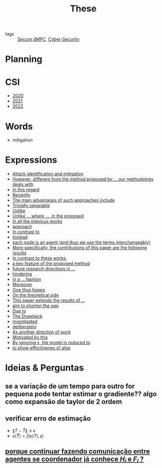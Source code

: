 #+TITLE: These
#+OPTIONS: toc:nil

- tags :: [[file:20200406135143-secure_dmpc.org][Secure dMPC]], [[file:20200427105830-cybersecurity.org][Cyber-Security]]

* Planning
#+BEGIN_SRC plantuml :file img/ganttThese.png :exports results
printscale monthly
Project starts the 2019-11-01
today is 30 days after start and is colored in #AAF
-- CSI --
[CSI 2020] happens at 2020-06-03
[CSI 2021] happens at 2021-05-03

[CSI 2020] is colored in blue
[CSI 2021] is colored in blue

-- Formations --
[MSER] as [F1] happens at 2020-03-02
[DSC] as [F2] happens at 2020-06-22
[Ethics] as [F3] happens at 2020-07-17
[Data Driven Model Learning] as [F4] happens at 2021-04-06
[F1] is colored in lightgreen
[F2] is colored in lightgreen
[F3] is colored in lightgreen
[F4] is colored in lightblue

-- Teaching --
[ Auto 20/21 ] as [V1] starts 2020-09-16 and ends 2020-10-16
[ µGrid 20/21] as [V2] starts 2021-03-16 and ends 2021-4-06

[ MPC 20/21] as [V3] starts 2021-07-16 and ends 2021-7-16
[ Auto 21/22] as [V4] starts 2021-09-16 and ends 2021-10-16

[V1] is colored in LightGreen/LightBlue
[V2] is 50% completed
[V3] is 0% completed
[V4] is 0% completed

[V2] is colored in LightGreen/LightBlue
[V3] is colored in LightGreen/LightBlue
[V4] is colored in LightGreen/LightBlue

[V2] displays on same row as [V1]
[V3] displays on same row as [V2]
[V4] displays on same row as [V3]

-- Thesis --
[ Bibliography ] as [B1] starts at 2019-11-01 and ends 2022-08-31
[Thesis writing] as [W1] starts at 2022-02-25 and lasts 180 days
[Presentation] as [W2] starts at 2022-08-30 and lasts 90 days

[B1] is 40% completed
[B1] links to [[https://gitlab.com/Accacio/docsthese/raw/master/bibliography.bib]]
[W1] is 0% completed
[W2] is 0% completed

[B1] is colored in Lavender/LightBlue
[W1] is colored in Lavender/LightBlue
[W2] is colored in Lavender/LightBlue


-- Research --
[First running example] happens at 2019-12-01

[Detection (S1)] as [D1] starts at 2020-02-01 and lasts 30 days
[Isolation (S1)] as [I1] starts after [D1]'s end and lasts 15 days
[Recovery (S1)] as [R1] starts after [I1]'s end and lasts 15 days

[D1] is colored in Lavender/LightBlue
[I1] is colored in Lavender/LightBlue
[R1] is colored in Lavender/LightBlue

[Detection (S2)] as [D2] starts at 2020-07-07 and lasts 40 days
[Isolation (S2)] as [I2] starts after [D2]'s end and lasts 30 days
[Recovery (S2)] as [R2] starts after [I2]'s end and lasts 25 days

[D2] is colored in Lavender/LightBlue
[I2] is colored in Lavender/LightBlue
[R2] is colored in Lavender/LightBlue

[Detection (S3)] as [D3] starts 32 weeks after [D2]'s end with white bold link and lasts 30 days
[Isolation (S3)] as [I3] starts after [D3]'s end and lasts 30 days
[Recovery (S3)] as [R3] starts after [I3]'s end and lasts 25 days

[D3] is colored in Lavender/LightBlue
[I3] is colored in Lavender/LightBlue
[R3] is colored in Lavender/LightBlue

[D3] is 0% completed
[I3] is 0% completed
[R3] is 0% completed

[Detection (S4)] as [D4] starts 18 weeks after [D3]'s end with white bold link and lasts 30 days
[Isolation (S4)] as [I4] starts after [D4]'s end and lasts 30 days
[Recovery (S4)] as [R4] starts after [I4]'s end and lasts 25 days

[D4] is colored in Lavender/LightBlue
[I4] is colored in Lavender/LightBlue
[R4] is colored in Lavender/LightBlue

[D4] is 0% completed
[I4] is 0% completed
[R4] is 0% completed

[Detection (S5)] as [D5] starts 18 weeks after [D4]'s end with white bold link and lasts 30 days
[Isolation (S5)] as [I5] starts after [D5]'s end and lasts 30 days
[Recovery (S5)] as [R5] starts after [I5]'s end and lasts 25 days

[D5] is colored in Lavender/LightBlue
[I5] is colored in Lavender/LightBlue
[R5] is colored in Lavender/LightBlue

[D5] is 0% completed
[I5] is 0% completed
[R5] is 0% completed

[D1] displays on same row as [D2]
[I1] displays on same row as [I2]
[R1] displays on same row as [R2]

[D3] displays on same row as [D2]
[I3] displays on same row as [I2]
[R3] displays on same row as [R2]

[D4] displays on same row as [D2]
[I4] displays on same row as [I2]
[R4] displays on same row as [R2]

[D5] displays on same row as [D2]
[I5] displays on same row as [I2]
[R5] displays on same row as [R2]

[Documentation (code)] as [Doc1] starts at 2020-01-01 and ends 2022-08-01
[Doc1] is colored in Lavender/LightBlue
[Doc1] is 40% completed

-- Writing --
[CDC 2020] happens at 2020-03-17
[CDC 2020 (writing)] as [A1] starts at 2020-02-15 and lasts 30 days

[ECC 2021] happens at 2020-11-25
[ECC 2021 (writing)] as [A2] starts at 2020-10-25 and lasts 30 days

[Systol 2021] happens at 2021-04-19
[Systol 2021 (writing)] as [A3] starts at 2021-03-18 and lasts 30 days

[Article 2] as [A4] happens at 4 weeks after [R3]'s end
[Article 3] as [A5] happens at 4 weeks after [R4]'s end
[Article 4] as [A6] happens at 4 weeks after [R5]'s end
[A4] is colored in lightblue
[A5] is colored in lightblue
[A6] is colored in lightblue

[A5] displays on same row as [A4]
[A6] displays on same row as [A5]

[A1] is colored in Lavender/LightBlue
[A2] is colored in Lavender/LightBlue
[A3] is colored in Lavender/LightBlue

[A3] is 10% completed
/'
 ' colors
 '/

[CDC 2020] is colored in red
[ECC 2021] is colored in red
[Systol 2021] is colored in lightblue

[A2] displays on same row as [A1]
[A3] displays on same row as [A2]
[ECC 2021] displays on same row as [CDC 2020]
[Systol 2021] displays on same row as [ECC 2021]


#+END_SRC

#+RESULTS:
[[file:img/ganttThese.png]]


* CSI
#+begin_src bash :results drawer :exports results
for i in {2020..2022}; do
    echo - [[file:~/docsThese/docs/org/slideCSI-$i.org][$i]]
done
#+end_src

#+RESULTS:
:results:
- [[file:~/docsThese/docs/org/slideCSI-2020.org][2020]]
- [[file:~/docsThese/docs/org/slideCSI-2021.org][2021]]
- [[file:~/docsThese/docs/org/slideCSI-2022.org][2022]]
:end:

* Words
- mitigation
* Expressions
#+begin_src bash :results drawer :exports results
awk '/*** Expressions/,/*** References/{print   "- [[file:"FILENAME"::*Expressions]["$0"]]"}' *[0-9][0-9][0-9][0-9].org | sed "s,\[- ,\[,"| grep -v "*** Expressions\|References" | sort
#+end_src

#+RESULTS:
:results:
- [[file:AnandutaEtAl2020.org::*Expressions][Attack identification and mitigation]]
- [[file:AnandutaEtAl2020.org::*Expressions][However, different from the method proposed by ... our methodology deals with]]
- [[file:AnandutaEtAl2020.org::*Expressions][In this regard]]
- [[file:AnandutaEtAl2020.org::*Expressions][Recently]]
- [[file:AnandutaEtAl2020.org::*Expressions][The main advantages of such approaches include]]
- [[file:AnandutaEtAl2020.org::*Expressions][Trivially separable]]
- [[file:ArabloueiEtAl2014.org::*Expressions][Unlike]]
- [[file:BansalMukhija2020.org::*Expressions][Unlike ... where ..., in the proposed]]
- [[file:BourdaisEtAl2012.org::*Expressions][In all the previous works]]
- [[file:BraunEtAl2020.org::*Expressions][approach]]
- [[file:BraunEtAl2020.org::*Expressions][In contrast to]]
- [[file:BraunEtAl2020.org::*Expressions][Instead]]
- [[file:GrimsmanEtAl2019.org::*Expressions][each node is an agent (and thus we use the terms interchangeably)]]
- [[file:GrimsmanEtAl2019.org::*Expressions][More specifically, the contributions of this paper are the following results]]
- [[file:KatewaEtAl2021.org::*Expressions][In contrast to these works,]]
- [[file:KolarijaniEtAl2020.org::*Expressions][a key feature of the proposed method]]
- [[file:KolarijaniEtAl2020.org::*Expressions][future research directions in ...]]
- [[file:KolarijaniEtAl2020.org::*Expressions][hindering]]
- [[file:KolarijaniEtAl2020.org::*Expressions][in a ... fashion]]
- [[file:KolarijaniEtAl2020.org::*Expressions][Moreover]]
- [[file:KolarijaniEtAl2020.org::*Expressions][One thus hopes]]
- [[file:KolarijaniEtAl2020.org::*Expressions][On the theoretical side]]
- [[file:KolarijaniEtAl2020.org::*Expressions][This paper extends the results of ...]]
- [[file:LiuEtAl2016.org::*Expressions][aim to shorten the gap]]
- [[file:LiuEtAl2016.org::*Expressions][Due to]]
- [[file:LiuEtAl2016.org::*Expressions][The Drawback]]
- [[file:LiuEtAl2019.org::*Expressions][investigated]]
- [[file:LuYang2020.org::*Expressions][deliberately]]
- [[file:MukherjeeZelazo2019.org::*Expressions][As another direction of work]]
- [[file:WuEtAl2018.org::*Expressions][Motivated by this]]
- [[file:YangEtAl2019.org::*Expressions][By ignoring x, the model is reduced to]]
- [[file:YangEtAl2019.org::*Expressions][to show effectivenes of algo]]
:end:

* Ideias & Perguntas
** se a variação de um tempo para outro for pequena pode tentar estimar o gradiente?? algo como expansão de taylor de 2 ordem
** verificar erro de estimação
- $\|T-\hat T\|\leq\epsilon$
- $\kappa(\hat T)=f(\kappa(T),\epsilon)$
** [[file:daily/2021-03-30.org::*porque continuar fazendo comunicação entre agentes se coordenador já conhece $H_i$ e $F_i$ ?][porque continuar fazendo comunicação entre agentes se coordenador já conhece $H_i$ e $F_i$ ?]]
